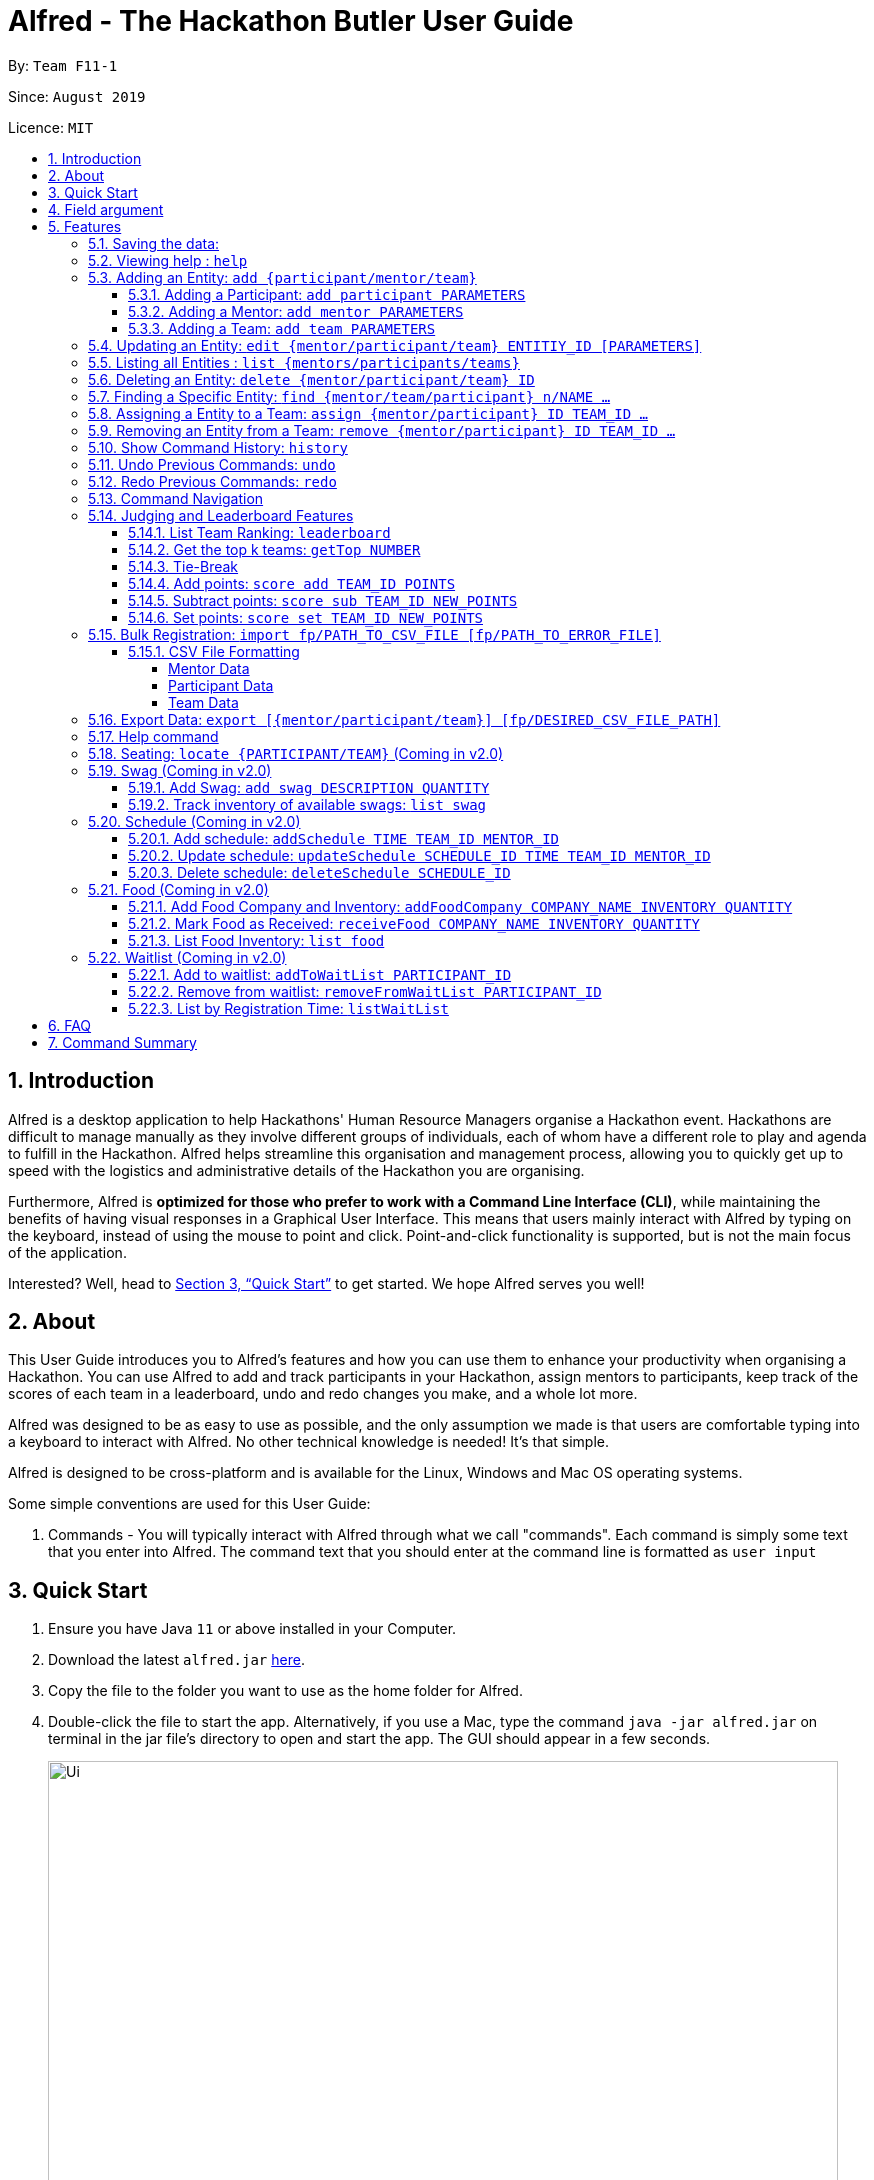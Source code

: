 = Alfred - The Hackathon Butler User Guide
:site-section: UserGuide
:toc:
:toclevels: 5
:toc-title:
:toc-placement: preamble
:sectnums:
:sectnumlevels: 3
:imagesDir: images
:stylesDir: stylesheets
:xrefstyle: full
:experimental:
ifdef::env-github[]
:tip-caption: :bulb:
:note-caption: :information_source:
endif::[]
:repoURL: https://github.com/AY1920S1-CS2103T-F11-1/main/tree/master
:releaseURL: https://github.com/AY1920S1-CS2103T-F11-1/main/releases

By: `Team F11-1`

Since: `August 2019`

Licence: `MIT`

== Introduction

Alfred is a desktop application to help Hackathons' Human Resource Managers organise a Hackathon event.
Hackathons are difficult to manage manually as they involve different groups of individuals, each
of whom have a different role to play and agenda to fulfill in the Hackathon. Alfred helps streamline
this organisation and management process, allowing you to quickly get up to speed with the logistics
and administrative details of the Hackathon you are organising.

Furthermore, Alfred is *optimized for those who prefer to work with a Command Line Interface (CLI)*, while
maintaining the benefits of having visual responses in a Graphical User Interface. This means that users mainly
interact with Alfred by typing on the keyboard, instead of using the mouse to point and click. Point-and-click
functionality is supported, but is not the main focus of the application.

Interested? Well, head to <<Quick Start>> to get started. We hope Alfred serves you well!

== About

This User Guide introduces you to Alfred's features and how you can use them to enhance your productivity
when organising a Hackathon. You can use Alfred to add and track participants in your Hackathon, assign mentors
to participants, keep track of the scores of each team in a leaderboard, undo and redo changes you make, and a
whole lot more.

Alfred was designed to be as easy to use as possible, and the only assumption we made is that users are
comfortable typing into a keyboard to interact with Alfred. No other technical knowledge is needed! It's that simple.

Alfred is designed to be cross-platform and is available for the Linux, Windows and Mac OS operating systems.

Some simple conventions are used for this User Guide:

. Commands - You will typically interact with Alfred through what we call "commands". Each command is simply some
text that you enter into Alfred. The command text that you should enter at the command line is formatted as `user input`


== Quick Start

.  Ensure you have Java `11` or above installed in your Computer.
.  Download the latest `alfred.jar` link:{releaseURL}[here].
.  Copy the file to the folder you want to use as the home folder for Alfred.
.  Double-click the file to start the app. Alternatively, if you use a Mac, type the command `java -jar alfred.jar`
on terminal in the jar file's directory to open and start the app. The GUI should appear in a few seconds.
+
image::Ui.png[width="790"]
+
.  Type the command in the command box and press kbd:[Enter] to execute it. +
e.g. typing *`help`* and pressing kbd:[Enter] will open the help window.
.  Here are some sample commands you can experiment with:

* *`list teams`* : lists teams in the hackathon
* *`add participant n/Bartholomew Lim p/+6597654321 e/barrytheflash@superheros.com`* : adds a new participant named `Bartholomew Lim` to the Hackathon.
* *`delete participant P-1`* : removes the participant with ID P-1 from the hackathon.
* *`exit`* : exits the app

.  Refer to <<Features>> for details of each command.

[[Field argument]]

== Field argument
****
`EntityType` - single capital letter representing the entity type

* **Mentor:** M
* **Participant:** P
* **Team:** T

`ID` - the ID of the entity (optional)

* **Mentor:** M-d, where d can be any positive integer
* **Participant:** P-d, where d can be any positive integer
* **Team:** T-d, where d can be any positive integer
** You can also express `ID` as only a positive integer.

`Name`, `Organization`, `ProjectName` - can be any combination of spaces, letters, and these special characters (,.-')

`Phone` - can be any combination of numbers, space and special characters (-), excluding bracket and country code may be included. Country code `+65` will be automatically included if it is not added.

`Email` - must include an address and an email domain. It can include special characters (-,.), excluding bracket.

`SubjectName` - the subject a mentor or team will be focusing on in the Hackathon +
Must be one of the values below:

* Environmental
* Social
* Health
* Education

`Score` - must be an integer ranging from 0 to 100.

`Location` - must be an integer ranging from 0 to 1000. This indicates table number.
****

[[Features]]
== Features

====
*Prelude - Command Format*

* Words in `UPPER_CASE` are the parameters which you need to supply. For example, in `add mentor n/NAME`,
`NAME` is a parameter which you need to specify as the mentor's name (i.e. `add mentor n/John Doe`).
* You can input the parameters in any order. For instance, if the command specifies `n/NAME p/PHONE_NUMBER`,
you may input `p/PHONE_NUMBER n/NAME` and Alfred will still consider it as an acceptable command.
* Words in {curly braces} indicate values for the command that you need to select and provide.
** For example in the case of `add {mentor/participant/list}`, you can choose to type `add mentor`, `add participant` or `add team`
* Words in [brackets] indicate values that are optional for the command.
** For example, in the case of `export [CSV_FILE_PATH]`, you can choose to leave out the file path.
* Whenever you need to specify an ID, the ID will be prefixed with an alphabet indicating the type of the Entity (e.g. M for Mentors, P for Participants, T for Teams).
* Type your commands in the textbox displayed on the Alfred UI. After you are done typing the command, press kbd:[Enter] on your keyboard to execute the command.
====

=== Saving the data:

Data in Alfred is saved to the hard disk automatically after any command that changes the data.
There is no need for you to save the data manually.

Should any tampering of the data in storage result in an invalid state for the data, the data will be re-initialised and the old data will be lost.
Hence, please avoid directly altering the storage files as any minor errors could result in permanent
loss of critical information.

=== Viewing help : `help`

If at anytime you don't understand how to do a certain thing on Alfred, use this command to display a
help page in a separate pop-up window.

****
* Should you require further information, the pop-up window also includes links to further references and documentation.
****

Format: `help`

=== Adding an Entity: `add {participant/mentor/team}`

Use this command to add a new entity for Alfred to keep track of. +

****
* Creates an Entity as specified by you. Each Entity object will have a unique ID automatically assigned to it.
* As of version 1.1, you must provide all the fields. There are no optional fields.
****

==== Adding a Participant: `add participant PARAMETERS`

Use this command to add a new Participant to Alfred to keep track of for your hackathon.

****
* Participants have the fields "Name", "Phone number" and "Email address" which you must provide.
****

Format: `add participant n/NAME p/PHONE_NUMBER e/EMAIL_ADDRESS`

Examples:

* `add participant n/John Doe p/98765432 e/johnd@example.com`

* `add participant n/Betsy Crowe e/betsycrowe@example.com p/1234567`

==== Adding a Mentor: `add mentor PARAMETERS`
Use this command to add a new Mentor to Alfred to keep track of for your Hackathon.

****
* Mentors have the fields "Name", "Phone number" and "Email address" which you must provide.
* Mentors also have a field called "Organization", which refers to the organization for which they work.
* Mentors also have a field called "Specialisation", which refers which is the field of work they specialise in. The Specialisation must be chosen from the predetermined list of specialisations given in Section (some number).
****

Format: `add mentor  n/NAME p/PHONE_NUMBER e/EMAIL_ADDRESS o/ORGANIZATION s/SPECIALISATION`

Examples:

* `add mentor n/Professor Superman p/91236549 e/clarkkent@gmail.com o/Daily Planet s/Artificial Intelligence`

* `add mentor n/Doctor Batman p/91236549 e/bruce@gmail.com o/Google s/Augmented Reality`

==== Adding a Team: `add team PARAMETERS`

Use this command to add a new Team to Alfred to keep track of for your Hackathon.
****
* Teams have the fields "Name", "Project name" and "Table Number" which you must provide.
* Teams also have a field called "Subject", which refers the area the team's project focuses on, and must be chosen from the predetermined list of subjects given in Section (some number).
****

Format: `add team n/NAME s/SUBJECT pn/PROJECT_NAME pt/PROJECT_TYPE l/TABLE_NUMBER`

Examples:

* `add team n/Team01 s/Artificial Intelligence pn/EmotionTrain pt/Public Welfare l/12`

* `add team n/HackathonWinners4Sure s/Augmented Reality pn/Path-ify pt/Navigation l/23`

=== Updating an Entity: `edit {mentor/participant/team} ENTITIY_ID [PARAMETERS]`

Edits an entity based on the parameter values you supply. Use this command in case you want to make changes to an entity you have already created within Alfred.

****
* Updates the fields of the Entity with the `ENTITY_ID` you specified to the new fields you type in as the parameter. The ID is the unique identifier for the particular Entity you wish to edit.
* You must provide at least one of the optional fields.
* The fields you provide must pertain to the specified entity in order for the edit to be successful. For instance, you cannot add a field "pn/NewProjectName" for a participant as a participant doesn't have a project name.
* Existing values will be updated to the input values you provide.
****

Examples:

* `edit mentor M-1 n/NewMentorName `

* `edit team T-1 n/NewTeamName pn/New Project Name`

* `edit participant P-1 n/NewParticipantNAme`

=== Listing all Entities : `list {mentors/participants/teams}`

Shows a list of all the entities corresponding to the entity you specified that Alfred keeps track of.

****
* The fields of the Entity will be displayed on Alfred's Graphical User Interface.
****

Examples:

* `list mentors` will list all mentors stored within Alfred.

* `list participants` will list all hackathon participants stored within Alfred.

* `list teams` will list all hackathon teams stored within Alfred.

=== Deleting an Entity: `delete {mentor/participant/team} ID`
Deletes an Entity, so that Alfred will no longer keep track of that Entity.

****
* Deletes the Entity with the ID that you specify.
****

Examples:

* `delete mentor M-1` will delete the mentor with ID M-1 from Alfred.

* `delete participant P-1` will delete the participant with ID P-1 from Alfred.

* `delete team T-1` will delete the team with ID T-1 from Alfred.

=== Finding a Specific Entity: `find {mentor/team/participant} n/NAME ...`

Searches for Entities by selected fields, instead of their ID, in case you find that the ID is difficult to keep track of. +

****
* Take note that the `find` command only searches
and matches the fields whose strings are a substring of the given value. It also does an intersection
search in the event where one or more fields are provided, that is, the entities found would have the selected values
for each of the fields you key in
****

Examples:

* `find mentor n/Joshua Wong` will display a list of all mentors in the Hackathon who are named "Joshua Wong", or have "Joshua Wong" in their name.

* `find participant n/John Doe` will display a list of all participants in the Hackathon who are named "John Doe", or have "John Doe" in their name.

* `find team n/FutureHackathonWinner` will display a list of all teams in the Hackathon that are named "FutureHackathonWinner", or have "FutureHackathonWinner" in their name.

Each entity will have different fields available to find.

For participant, `n/NAME e/EMAIL p/PHONE` are all options to search for.

For team, `n/TEAMNAME pn/PROJECTNAME` are also all options to search for.

For mentor, `n/NAME, e/EMAIL, p/PHONE o/ORGANIZATION` are all available

Example for multiple fields:

* `find participant n/Damith e/damith.com` finds all participants whose name contains the string "Damith" (this is case
sensitive) and whose emails contain "damith.com"

=== Assigning a Entity to a Team: `assign {mentor/participant} ID TEAM_ID ...`

Assigns Mentor or Participant Entity by their ID to a team identified by TEAM_ID. +

****
* Take note that the `assign` command can only be used to assign Participants and Mentors to a Team.
* An error will be shown if the Participant or Mentor is not in the specific Team.
* An error will be shown is the Team already has a Mentor.
* An error will be shown if the Team already has said Participant.
****

Examples:

* `assign mentor M-18 T-8` will assign Mentor with ID M-18 to Team with ID T-8. The mentor will be shown under the list of teams, under 'Team' section of GUI.

Running the command will show you the following output in the 'Team' section of the Graphical User Interface:

image::AssignCommandOutputExample1.png[width="790"]

* `assign participant P-91 T-8` will assign Participant with ID P-91 to Team with ID T-8. The participant will be shown under the list of teams, , under 'Team' section of GUI.

Running the command will show you the following output in the 'Team' section of the Graphical User Interface:

image::AssignCommandOutputExample2.png[width="790"]

=== Removing an Entity from a Team: `remove {mentor/participant} ID TEAM_ID ...`

Removes Mentor or Participant Entity by their ID from a team identified by TEAM_ID. +

****
* Take note that the `remove` command can only be used to remove Participant or Mentor from a Team.
* An error will be shown if the Participant or Mentor is not in the specific Team.
* Deleting a Participant or Mentor will also delete all their connections with a team or teams.
****

Examples:

* `remove mentor M-18 T-8` will remove Mentor with ID M-18 to Team with ID T-8. The text 'Mentor not assigned' will be shown under the list of teams, under 'Team' section of GUI.

image::RemoveCommandOutputExample2.png[width="790"]

* `remove participant P-91 T-8` will remove Participant with ID P-91 from Team with ID T-8. The updated list of members will be shown under the specific team panel in the list of teams, under 'Team' section of GUI.
Running the command will show you the following output in the 'Team' section of the Graphical User Interface:

image::RemoveCommandOutputExample1.png[width="790"]

=== Show Command History: `history`
Shows you up to the last 50 commands that you executed.

****
* This command is to facilitate the undo/redo commands, as it becomes easier for you to track what changes were made before.
* The "History" section of Alfred displays all the previously-executed commands as panels. There are 3 main delimiters.
* You cannot redo any command beyond the "redo" delimiter.
* You cannot undo any command beyond the "undo" delimiter.
* The "current" delimiter tells you where you are at relative to the rest of the commands you have executed.
* Note that only commands that change the state of the data in Alfred will be displayed in the "History" section and are undo/redo-able.
For instance, `list participants` will not be undo/redo-able, as it simply shows you the participants in Alfred and does not change any information in Alfred.
On the other hand, invoking `add participant` with the suitable parameters will be undo/redo-able and will be shown in the "History" section by the `history` command.
****

Example:

After running the following commands:

1. `list participants`
2. `add participant n/Bartholomew Lim p/+6593121212 e/barrytheflash@gmail.com`
3. `add participant n/Diana Prince p/+6593111111 e/singaporewonderwoman@hotmail.com`

Running `history` will show you the following output in the "History" section of the Graphical User Interface:

image::HistoryCommandExampleOutput.png[width="790"]

//Add annotations to image when the UI is finalised.
The topmost panel is the "redo" delimiter. +
The second panel from the top is the "current" delimiter. +
The bottommost panel shows you the "undo" delimiter. +
This means that you can invoke the `undo` command twice, as both AddParticipantCommands can be undone.
Notice that the `list participants` command is not shown in the "History" section as it does not change data.

=== Undo Previous Commands: `undo`
Undoes the previous command you executed.

****
* Undoes the effects of the previous command you executed, and will return Alfred to the previous state (as though you never executed the previous command).
* All commands that can be undone can be found in the output of the `history` command.
* To be certain which command you are actually undo-ing, first run the `history` command and examine the output.
* Only the commands that actually change the data in Alfred will be undo-able. Commands that perform read operations (such as `find` and `list`) will not be found in the output of the `history` command.
****

Format: `undo`

=== Redo Previous Commands: `redo`
Redoes the previous command you executed.

****
* Redoes the effects of the previous command you executed, and will return Alfred to the previous state (as though you re-executed the previous command).
* All commands that can be redone can be found in the output of the `history` command.
* To be certain which command you are actually redo-ing, first run the `history` command and examine the output.
* Only the commands that actually change the data in Alfred will be redo-able. Commands that perform read operations (such as `find` and `list`) will not be found in the output of the `history` command.
****

Format: `redo`

=== Command Navigation
Navigate to previous commands by using the up kbd:[&uparrow;] and down kbd:[&downarrow;] arrow keys

****
* Every time you execute a command, the command is saved in Alfred, so you can navigate to a previous command without re-typing the whole thing.
* Press up kbd:[&uparrow;] to navigate to the previous command.
* Press down kbd:[&downarrow;] to navigate to the next command.
* Unlike most of the other features in Alfred, this is not a command you type into Alfred's command input box. This is a keyboard shortcut that is mainly for your convenience as it allows you to quickly re-use previously executed commands.
* Note that Alfred's command input box must be in focus (the cursor is active in the command input box) for the keyboard shortcuts for this feature to work
****

=== Judging and Leaderboard Features

==== List Team Ranking: `leaderboard`
Use this command to display the ranking of the teams in the hackathon in descending order of their points.

****
* Once you run this command, Alfred's UI will display a list of all the teams stored within Alfred sorted in descending order of their points.
* By default Alfred sorts teams with equal points in the order they were added into Alfred, based on their ID.
****

Format: `leaderboard`

==== Get the top k teams: `getTop NUMBER`
Use this command to list the top k teams in the leaderboard, where k is a number (NUMBER) which you specify.

****
* This command will show you a cropped version of the leaderboard.
* Alfred's UI will display a list of top "k" teams based on their current score.
* Do note that this command does not discriminate between teams of the same score - Teams with equal scores will be
counted as one. Due to this, the command "getTop 1" (for example) may show more than 1 team if there are more than 1 teams with the
same high score.
* If you input `NUMBER` as a number more than the number of teams in the hackathon, Alfred will simply display all the teams in the Hackathon, in desceding order of their points.
****

Format: `getTop NUMBER`

Example:

* `getTop 5` will display the top 5 teams with the highest points in the hackathon.

* `getTop 20` will display the top 20 teams with the highest points in the hackathon.

==== Tie-Break

By default Alfred sorts the Leaderboard by order of descending scores and by order they were added into Alfred in case tied up scores. However, Alfred also provides greater flexibility in choosing how you want to break the tie between the teams when calling the `leaderboard` or `getTop` commands. To break a tie, follow the following format:

* `leaderboard tb/METHOD_1 METHOD_2 METHOD_3` in the case of a `leaderboard` command
* `getTop NUMBER tb/METHOD_1 METHOD_2 METHOD_3` in the case of a `getTop NUMBER` command

where `METHOD_N` is one of the following currently available tie-break methods:

* `moreParticipants`: teams with more participants are win the tie.
* `lessParticipants`: teams with lesser participants are win the tie.
* `higherID`: teams registered more recently (hence the highest ID) win the tie.
* `lowerID`: teams registered earlier (hence the lowest ID) win the tie.
* `random`: in case all methods used yield no distinct winner, `random` can be used as a method of last resort to break a tie in favour of a randomly chosen team.

****
* You may choose one or more methods from the above list to break the tie. You need to precede the tie-break methods with the prefix `tb/` and separate each method with a single space for Alfred to properly understand them.
* Do note that the tie-break methods will be applied in the order in which you state them. That is, first METHOD_1 will be applied to break the ties, and only then will METHOD_2 be applied to break any remaining ties, if the command `leaderboard tb/METHOD_1 METHOD_2` is called.
* The `getTop NUMBER` command may still display teams more than the value of `NUMBER` if Alfred was still unsuccessful in breaking certain ties despite applying the tie-break methods you stated.
* When using the `random` method, it must be the last stated tie-break method if it is being used alongside other tie-break methods.
****

Example:

* `leaderboard tb/moreParticipants lowerId` will display the leaderboard on the UI with Alfred breaking the tie between teams with equals scores based on which team has more participants, and if the number of participants is equal then by which team has the lower ID.
* `getTop 3 tb/lessParticipants random` will display the top 3 teams on the UI with Alfred breaking the tie between teams with equals scores based on which team has fewer participants, and if the number of participants is equal then Alfred will randomly pick the winners for the tie.

==== Add points: `score add TEAM_ID POINTS`

Adds the value of POINTS to the current score of the team with ID TEAM_ID.

****
* Use this command when you want to award a particular team a certain amount of points.
* If you try to award more than the maximum amount of points (which is set to 100 points as default), Alfred will not allow it and will display an error message.
* If the addition of points makes the team's total exceed the maximum, the score will simply be set to the maximum score.
****

Example:

* `score add T-1 20` will add 20 points to the score of the team with ID T-1.

* `score add T-5 60` will add 60 points to the score of the team with ID T-5.

==== Subtract points: `score sub TEAM_ID NEW_POINTS`

Deducts the value of POINTS from the current score of the team with ID TEAM_ID.

****
* Use this command when you want to take away a certain amount of points from a particular team.
* If you try to subtract more than the maximum amount of points (which is set to 100 as default), Alfred will not allow it and will display an error message. If the subtraction of points makes the team's total go below the minimum (which is set to 0 points), the score will simply be set to 0.
****

Example:

* `score sub T-1 15` will subtract 20 points from the score of the team with ID T-1.

* `score sub T-5 10` will subtract 10 points from the score of the team with ID T-5.

==== Set points: `score set TEAM_ID NEW_POINTS`
Sets the score of the team with ID TEAM_ID to a new score NEW_POINTS, regardless of the team's current score.

****
* Use this command when you want to set a team's score to an exact score, rather than adding or subtracting points from their current score.
* If you try to set more than the maximum amount of points (which is set to 100 as default), Alfred will not allow it and will display an error message.
****

Example:

* `score set T-1 15` will set the score of the team with ID T-1 as 15.

* `score set T-5 10` will set the score of the team with ID T-5 as 10.

Do note that if you try to subtract more than the maximum amount of points (which is set to 100 as default), Alfred will not allow it and will display an error message. If the subtraction of points makes the team's total go below the minimum (which is set to 0 points), the score will simply be set to 0.

=== Bulk Registration: `import fp/PATH_TO_CSV_FILE [fp/PATH_TO_ERROR_FILE]`
You may import multiple entities at once into Alfred through the specification of a CSV file. +
If the PATH_TO_ERROR_FILE is specified, Alfred will create a new CSV file with all of the lines that were not able to be loaded.

Example:

* `import fp/C:/User/Hackathon2019/participant.csv` will import data from the participant.csv file into Alfred.
* `import fp/Hackathon2019/participant.csv` will look for the CSV file in your current directory (or the folder where alfred.jar is downloaded).

Example usage of error file is shown at the end of <<CSV File Formatting>>.

==== CSV File Formatting
In order for the contents of the CSV file to be correctly loaded into Alfred, the file has to be in the correct format.

****
`EntityType` - single capital letter representing the entity type

* **Mentor:** M
* **Participant:** P
* **Team:** T

`ID` - the ID of the entity (optional)

* **Mentor:** M-d, where d can be any positive integer
* **Participant:** P-d, where d can be any positive integer
* **Team:** T-d, where d can be any positive integer
** You can also express `ID` as only a positive integer.

`Name`, `Organization`, `ProjectName` - can be any combination of spaces, letters, and these special characters (,.-')

`Phone` - can be any combination of numbers, space and special characters (-), excluding bracket and country code may be included. Country code `+65` will be automatically included if it is not added.

`Email` - must include an address and an email domain. It can include special characters (-,.), excluding bracket.

`SubjectName` - the subject a mentor or team will be focusing on in the Hackathon +
Must be one of the values below:

* Environmental
* Social
* Health
* Education

`Score` - must be an integer ranging from 0 to 100.

`Location` - must be an integer ranging from 0 to 1000. This indicates table number.
****

===== Mentor Data
Header: `EntityType,ID,Name,Phone,Email,Organization,SubjectName`

Example:

* M,M-1,Alfred the Mentor,12345678,alfred@batcave.com,Batcave Corp.,Education
* M,1,Alfred the Mentor,+6512345678,alfred@batcave.com,Batcave Corp.,EDUCATION
* M,,Alfred the Mentor,+65 12345678,alfred@batcave.com,Batcave Corp.,Education

===== Participant Data
Header: `EntityType,ID,Name,Phone,Email`

Example:

* P,P-1,Bruce Wayne,23456789,wbruce@wayne.ent
* P,1,Bruce Wayne,+6523456789,wbruce@wayne.ent
* P,,Bruce Wayne,+65 23456789,wbruce@wayne.ent

===== Team Data
Header: `EntityType,ID,Name,Participants,Mentor,SubjectName,Score,ProjectName,Location`

****
`Participants` - A list of participant IDs in the team. +
This field is optional, but if it is included, participants with given ID must exist in Alfred.

`Mentor` - An ID of the mentor associated with the team. +
This field is also optional, but if it is included, mentor with given ID must exist in Alfred.

If you are importing multiple entity data at once, don't worry! Alfred will make sure Participant and Mentor data are loaded before Team data.

See example usage down below.
****

Example:

* T,T-1,Justice League,,,Social,100,Save the Earth,1
* T,1,Justice League,[P-1|P-2|P-3],M-1,Social,100,Save the Earth,1
* T,,Justice League,[P-1|P-2|P-3],M-1,Social,100,Save the Earth,1

***

Alfred will recognize each of the entity headers and will not count it as an error. Example CSV file may look like this:

****

Alfred.csv

EntityType,ID,Name,Participants,Mentor,SubjectName,Score,ProjectName,Location +
T,,Justice League,[P-1|P-2],M-1,Social,100,Save the Earth,1 +
T,,Amazon Warriors,[P-3|P-4],,Environmental,100,Save the Amazon,2 +
EntityType,ID,Name,Phone,Email,Organization,SubjectName +
M,1,Alfred the Mentor,+6512345678,alfred@batcave.com,Batcave Corp.,EDUCATION +
M,,Joker,,is this my email?? +
EntityType,ID,Name,Phone,Email +
P,1,Bruce Wayne,+65 23456789,wbruce@wayne.ent +
P,2,Superman,+6519231486,ckent@dailyplanet.org +
P,3,Diana,+6547234328,diana@amazon.com +
P,3,Lois Lane,+6598765432,loislane@dailyplanet.org

****

Assuming Alfred has no data, we can see that lines 3, 6, and 11 will fail.

* Line 3: No participant with ID P-4 exist (Missing entity)
* Line 6: Phone number is missing and email is invalid (Invalid format)
* Line 11: Another participant with ID P-3 exists (Duplicate entity)

If you give the following command to Alfred,

`import fp/Alfred.csv fp/Alfred_Errors.csv`

then the following CSV file will be created where Alfred.csv is located at.

****

Alfred_Errors.csv

T,,Amazon Warriors,[P-3|P-4],,Environmental,100,Save the Amazon,2 +
M,,Joker,,is this my email?? +
P,3,Lois Lane,+6598765432,loislane@dailyplanet.org

****

***

=== Export Data: `export [{mentor/participant/team}] [fp/DESIRED_CSV_FILE_PATH]`
You may export Alfred data to an external CSV file. If the desired CSV file path is left empty, Alfred will create a CSV file at the default location (`./AlfredData/Alfred_Data.csv`).

Example:

* `export` will export all entities' data in Alfred to the default file path: `/AlfredData/Alfred_Data.csv`.
* `export mentor fp/data/Alfred.csv` will export all mentor data in Alfred to `/data/Alfred.csv`. If the any folders do not happen to exist, Alfred will create them for you.

=== Help command

The help command will list all the commands you need to use this
application properly!

Simply run `help`.

=== Seating: `locate {PARTICIPANT/TEAM}` (Coming in v2.0)
Find where a particular participant or team is seated.

Examples:

* `locate n/Brian` will tell you where the participant Brian is seated.

* `locate n/GenericTeamName` will tell you where the team GenericTeamName is seated.


=== Swag (Coming in v2.0)
==== Add Swag: `add swag DESCRIPTION QUANTITY`
Add swag to inventory
Examples: `add swag Android Plushie 5`

==== Track inventory of available swags: `list swag`
List the currently available swag

=== Schedule (Coming in v2.0)
==== Add schedule: `addSchedule TIME TEAM_ID MENTOR_ID`
Add a schedule for a team

==== Update schedule: `updateSchedule SCHEDULE_ID TIME TEAM_ID MENTOR_ID`
Update a schedule for a team

==== Delete schedule: `deleteSchedule SCHEDULE_ID`
Delete a Schedule for a Team

=== Food (Coming in v2.0)
==== Add Food Company and Inventory: `addFoodCompany COMPANY_NAME INVENTORY QUANTITY`
Add a Food Company and it associated food item inventory

==== Mark Food as Received: `receiveFood COMPANY_NAME INVENTORY QUANTITY`
Mark the inventory as received

==== List Food Inventory: `list food`
List the food inventory and its current status (e.g. delivering, received)

=== Waitlist (Coming in v2.0)
==== Add to waitlist: `addToWaitList PARTICIPANT_ID`
Add a participant to a waitlist when the number of participants exceeds a stipulated capacity.

==== Remove from waitlist: `removeFromWaitList PARTICIPANT_ID`
Remove a participant from the waitlist.

==== List by Registration Time: `listWaitList`
Go through the waitlist and list the participants in the waitlist in ascending orger of registration time.
****
* This helps fulfill a first-come-first-serve policy.
****



== FAQ

*Q*: How do I transfer my data to another Computer? +
*A*: Install the app in the other computer and overwrite the empty data file it creates with the file that contains the data of your previous Alfred folder.

== Command Summary


[width="100%",cols="2%,<50%,<50%,<90%",options="header",]
|=======================================================================
|Command |Function |Format|Example
|Add an Entity|Add an Entity for Alfred to keep track |`add participant n/NAME p/PHONE_NUMBER e/EMAIL_ADDRESS`| *Participant:* `add participant n/NAME p/PHONE_NUMBER e/EMAIL_ADDRESS`

|Update an Entity|Edits an entity based on the supplied parameter values |`edit {mentor/participant/team} ID [PARAMETERS]` | *Participant:* `edit participant P01 n/NewParticipantName` *Team:* `edit team T01 n/NewTeamName pn/New Project Name` *Mentor:* `edit participant P01 n/NewMentorName`

|List all Entities |Shows a list of all the entities corresponding to the entity type |`list {mentors/teams/participants}`| *Participant:* `list participants` *Team:* `list teams` *Mentor:* `list mentors`

|Deleting an Entity |Deletes an Entity, so that Alfred will no longer keep track of that Entity | `delete {participant/mentor/team} ID` | *Participant:* `delete participant P-1` *Team:* `delete team T-1` *Mentor:* `delete mentor M-1`

|Finding an Entity |Searches for Entities by their name|`find {mentor/team/participant} NAME` | *Participant:* `find participant n/John Doe` *Team:* `find team n/FutureHackathonWinner` *Mentor:* `find mentor n/Joshua Wong`

|List Undo/Redo-able Commands |Displays the Undo/Redo-able Commands in the "History" section of the GUI |`history` | `history

|Undo Previous Command | Undoes the previously executed command. Look at output of `history` to see which command can be re-done. | `undo` | `undo`

|Redo Next Command | Redoes the next command. Look at output of `history` to see which command can be re-done. | `redo` | `redo`
|List Team rankings|Displays the ranking of the teams in the Hackathon in descending order of their points |`leaderboard`| *Team:* `leaderboard`

|Get the top k teams |List the top k teams in the leaderboard, where k is a number (NUMBER) which you specify |`getTop NUMBER` | *Team:* `getTop 5`

|Add points to a Team |Adds the value of POINTS to the current score of the team with TEAM_ID|`score add TEAM_ID POINTS` | *Team:* `score add T-1 20`

|Subtracts points from a Team |Deducts the value of POINTS from the current score of the team with TEAM_ID |`score sub TEAM_ID NEW_POINTS`| *Team:* `score sub T-1 15`

|Sets points of a Team |Sets the score of the team with TEAM_ID to a new score NEW_POINT |`score sub TEAM_ID NEW_POINTS` | *Team:* `score set T-1 15`

|Bulk registration|Adds multiple participants at once into Alfred through the specification of a .csv file | `addBulk PATH_TO_CSV_FILE`| `addBulk C:\User\Hackathon2019\participant.csv` will import data from the participant.csv file into Alfred

|Add a schedule for a Team (Coming in v2.0)|Adds a time slot where the Team of TEAM_ID meets with Mentor of MENTOR_ID |`addSchedule TIME TEAM_ID MENTOR_ID` | `addSchedule 1/2/2019 1400 T-1 M-1` the specified Mentor will meet with Team on 1st February 2019 2pm

|Update schedule of a Team (Coming in v2.0)|Updates the existing schedule of SCHEDULE_ID of a Team of  TEAM_ID. New schedule will be added if the Team does not have an existing schedule of SCHEDULE_ID | `updateSchedule SCHEDULE_ID TIME TEAM_ID MENTOR_ID` | `updateSchedule S01 1/2/2019 1400 T-1 M-1` Schedule S01 of T-1 will be updated to meet with Mentor M-1 at 1st February 2pm

|Delete a schedule for a Team (Coming in v2.0)|Deletes a time slot where the of SCHEDULE_ID |`deleteSchedule SCHEDULE_ID` | `deleteSchedule S-1`

|Add addFoodCompany and Inventory (Coming in v2.0)|Adds a Food with COMPANY_NAME, INVENTORY_QUANTITY and CATERING_TIME|`addFoodCompany cn/COMPANY_NAME pax/INVENTORY QUANTITY t/CATERING_TIME`| `addFood cn/Neo's Garden pax/100 t/1/2/2019 1400`

|Marked Food as received (Coming in v2.0)|Marks a Food with COMPANY_NAME and CATERING_TIME as received| `receivedFood cn/COMPANY_NAME pax/INVENTORY_QUANTITY` | `receiveFood cn/Neo's Garden pax/100`

|List all Food (Coming in v2.0)|Lists the inventory of Food |`list food`| `list food`

|Add User to WaitList (Coming in v2.0)|Adds a prospective Participant by USER_ID to Waitlist | `addToWaitList USER_ID` | `addToWaitList U-1`

|Remove a User from WaitList (Coming in v2.0)|Removes a prospective Participant by USER_ID from Waitlist | `removeFromWaitList USER_ID` | `removeFromWaitList U-1`

|List all User in WaitList (Coming in v2.0)|Lists all prospective Participant in Waitlist | `listWaitList` | `listWaitList`

